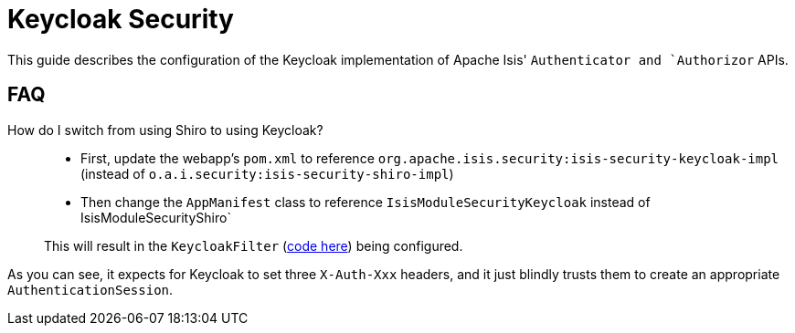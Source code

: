 = Keycloak Security

:Notice: Licensed to the Apache Software Foundation (ASF) under one or more contributor license agreements. See the NOTICE file distributed with this work for additional information regarding copyright ownership. The ASF licenses this file to you under the Apache License, Version 2.0 (the "License"); you may not use this file except in compliance with the License. You may obtain a copy of the License at. http://www.apache.org/licenses/LICENSE-2.0 . Unless required by applicable law or agreed to in writing, software distributed under the License is distributed on an "AS IS" BASIS, WITHOUT WARRANTIES OR  CONDITIONS OF ANY KIND, either express or implied. See the License for the specific language governing permissions and limitations under the License.
:page-partial:

This guide describes the configuration of the Keycloak implementation of Apache Isis' `Authenticator and `Authorizor` APIs.



== FAQ

How do I switch from using Shiro to using Keycloak?::
+
* First, update the webapp's `pom.xml` to reference `org.apache.isis.security:isis-security-keycloak-impl` (instead of `o.a.i.security:isis-security-shiro-impl`)

* Then change the `AppManifest` class to reference `IsisModuleSecurityKeycloak` instead of IsisModuleSecurityShiro`

+
This will result in the `KeycloakFilter` (link:https://github.com/apache/isis/blob/master/security/keycloak/src/main/java/org/apache/isis/security/keycloak/webmodule/KeycloakFilter.java[code here]) being configured. +

As you can see, it expects for Keycloak to set three `X-Auth-Xxx` headers, and it just blindly trusts them to create an appropriate `AuthenticationSession`.
